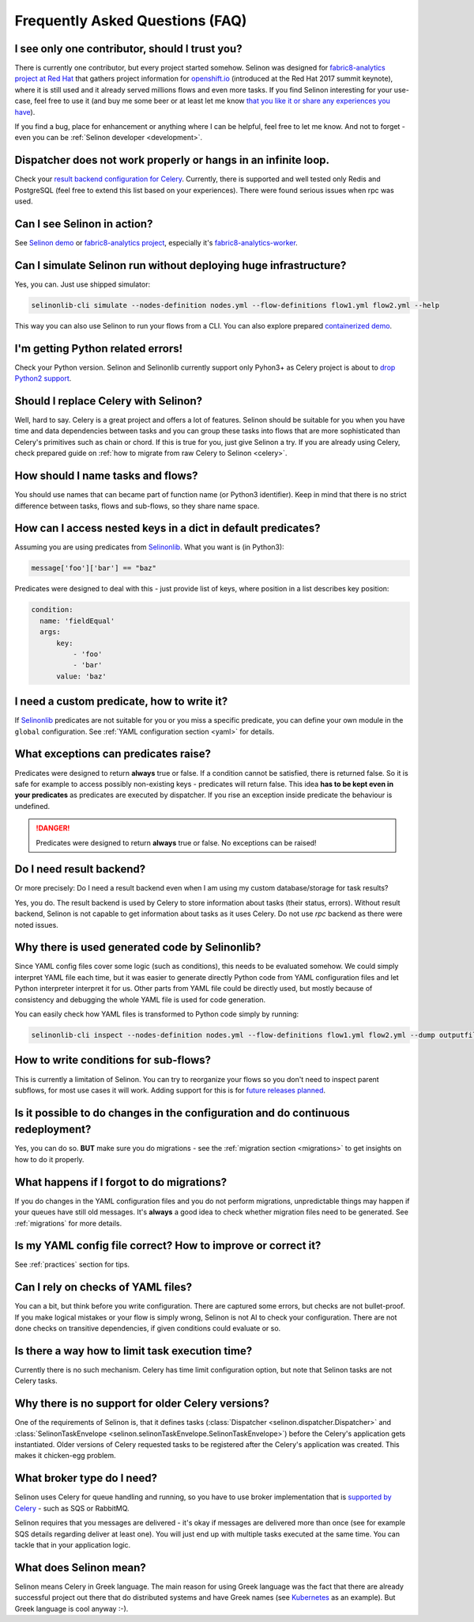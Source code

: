 .. _faq:

Frequently Asked Questions (FAQ)
--------------------------------

I see only one contributor, should I trust you?
***********************************************

There is currently one contributor, but every project started somehow. Selinon was designed for `fabric8-analytics project at Red Hat <https://github.com/fabric8-analytics>`_ that gathers project information for `openshift.io <https://openshift.io>`_ (introduced at the Red Hat 2017 summit keynote), where it is still used and it already served millions flows and even more tasks. If you find Selinon interesting for your use-case, feel free to use it (and buy me some beer or at least let me know `that you like it or share any experiences you have <https://saythanks.io/to/fridex>`_).

If you find a bug, place for enhancement or anything where I can be helpful, feel free to let me know. And not to forget - even you can be :ref:`Selinon developer <development>`.

Dispatcher does not work properly or hangs in an infinite loop.
***************************************************************

Check your `result backend configuration for Celery <http://docs.celeryproject.org/en/latest/userguide/configuration.html#task-result-backend-settings>`_. Currently, there is supported and well tested only Redis and PostgreSQL (feel free to extend this list based on your experiences). There were found serious issues when rpc was used.

Can I see Selinon in action?
****************************

See `Selinon demo <https://github.com/selinon/demo>`_ or `fabric8-analytics project <https://github.com/fabric8-analytics>`_, especially it's `fabric8-analytics-worker <https://github.com/fabric8-analytics/fabric8-analytics-worker>`_.

Can I simulate Selinon run without deploying huge infrastructure?
*****************************************************************

Yes, you can. Just use shipped simulator:

.. code-block:: console

  selinonlib-cli simulate --nodes-definition nodes.yml --flow-definitions flow1.yml flow2.yml --help

This way you can also use Selinon to run your flows from a CLI. You can also explore prepared `containerized demo <http://github.com/selinon/demo>`_.

I'm getting Python related errors!
**********************************

Check your Python version. Selinon and Selinonlib currently support only Pyhon3+ as Celery project is about to `drop Python2 support <http://docs.celeryproject.org/en/master/whatsnew-4.0.html#last-major-version-to-support-python-2>`_.

Should I replace Celery with Selinon?
*************************************

Well, hard to say. Celery is a great project and offers a lot of features. Selinon should be suitable for you when you have time and data dependencies between tasks and you can group these tasks into flows that are more sophisticated than Celery's primitives such as chain or chord. If this is true for you, just give Selinon a try. If you are already using Celery, check prepared guide on :ref:`how to migrate from raw Celery to Selinon <celery>`.

How should I name tasks and flows?
**********************************

You should use names that can became part of function name (or Python3 identifier). Keep in mind that there is no strict difference between tasks, flows and sub-flows, so they share name space.

How can I access nested keys in a dict in default predicates?
*************************************************************

Assuming you are using predicates from `Selinonlib <https://github.com/selinon/selinonlib>`_. What you want is (in Python3):

.. code-block:: python

  message['foo']['bar'] == "baz"

Predicates were designed to deal with this - just provide list of keys, where position in a list describes key position:

.. code-block:: yaml

  condition:
    name: 'fieldEqual'
    args:
        key:
            - 'foo'
            - 'bar'
        value: 'baz'

I need a custom predicate, how to write it?
*******************************************

If `Selinonlib <https://github.com/selinon/selinonlib>`_ predicates are not suitable for you or you miss a specific predicate, you can define your own module in the ``global`` configuration. See :ref:`YAML configuration section <yaml>` for details.

What exceptions can predicates raise?
*************************************

Predicates were designed to return **always** true or false. If a condition cannot be satisfied, there is returned false. So it is safe for example to access possibly non-existing keys - predicates will return false. This idea **has to be kept even in your predicates** as predicates are executed by dispatcher. If you rise an exception inside predicate the behaviour is undefined.

.. danger::

  Predicates were designed to return **always** true or false. No exceptions can be raised!

Do I need result backend?
*************************

Or more precisely: Do I need a result backend even when I am using my custom database/storage for task results?

Yes, you do. The result backend is used by Celery to store information about tasks (their status, errors). Without result backend, Selinon is not capable to get information about tasks as it uses Celery. Do not use `rpc` backend as there were noted issues.

Why there is used generated code by Selinonlib?
***********************************************

Since YAML config files cover some logic (such as conditions), this needs to be evaluated somehow. We could simply interpret YAML file each time, but it was easier to generate directly Python code from YAML configuration files and let Python interpreter interpret it for us. Other parts from YAML file could be directly used, but mostly because of consistency and debugging the whole YAML file is used for code generation.

You can easily check how YAML files is transformed to Python code simply by running:

.. code-block:: console

  selinonlib-cli inspect --nodes-definition nodes.yml --flow-definitions flow1.yml flow2.yml --dump outputfile.py

How to write conditions for sub-flows?
**************************************

This is currently a limitation of Selinon. You can try to reorganize your flows so you don't need to inspect parent subflows, for most use cases it will work. Adding support for this is for `future releases planned <https://github.com/selinon/selinon/issues/16>`_.

Is it possible to do changes in the configuration and do continuous redeployment?
*********************************************************************************

Yes, you can do so. **BUT** make sure you do migrations - see the :ref:`migration section <migrations>` to get insights on how to do it properly.

What happens if I forgot to do migrations?
******************************************

If you do changes in the YAML configuration files and you do not perform migrations, unpredictable things may happen if your queues have still old messages. It's **always** a good idea to check whether migration files need to be generated. See :ref:`migrations` for more details.

Is my YAML config file correct? How to improve or correct it?
*************************************************************

See :ref:`practices` section for tips.

Can I rely on checks of YAML files?
***********************************

You can a bit, but think before you write configuration. There are captured some errors, but checks are not bullet-proof. If you make logical mistakes or your flow is simply wrong, Selinon is not AI to check your configuration. There are not done checks on transitive dependencies, if given conditions could evaluate or so.

Is there a way how to limit task execution time?
************************************************

Currently there is no such mechanism. Celery has time limit configuration option, but note that Selinon tasks are not Celery tasks.

Why there is no support for older Celery versions?
**************************************************

One of the requirements of Selinon is, that it defines tasks (:class:`Dispatcher <selinon.dispatcher.Dispatcher>` and :class:`SelinonTaskEnvelope <selinon.selinonTaskEnvelope.SelinonTaskEnvelope>`) before the Celery's application gets instantiated. Older versions of Celery requested tasks to be registered after the Celery's application was created. This makes it chicken-egg problem.

What broker type do I need?
***************************

Selinon uses Celery for queue handling and running, so you have to use broker implementation that is `supported by Celery <http://docs.celeryproject.org/en/latest/getting-started/brokers/>`_ - such as SQS or RabbitMQ.

Selinon requires that you messages are delivered - it's okay if messages are delivered more than once (see for example SQS details regarding deliver at least one). You will just end up with multiple tasks executed at the same time. You can tackle that in your application logic.

What does Selinon mean?
***********************

Selinon means Celery in Greek language. The main reason for using Greek language was the fact that there are already successful project out there that do distributed systems and have Greek names (see `Kubernetes <https://kubernetes.io>`_ as an example). But Greek language is cool anyway :-).
